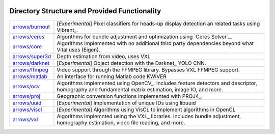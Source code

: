 .. image:: ../doc/kwiver_Logo-300x78.png
   :alt: KWIVER
   
Directory Structure and Provided Functionality
==============================================

===================== =========================================================
`<arrows/burnout>`_   [*Experimental*] Pixel classifiers for heads-up display
                      detection an related tasks using Vibrant_.
`<arrows/ceres>`_     Algorithms for bundle adjustment and optimization using
                      `Ceres Solver`_.
`<arrows/core>`_      Algorithms implemented with no additional third party
                      dependencies beyond what Vital uses (Eigen).
`<arrows/super3d>`_   Depth estimation from video, uses VXL
`<arrows/darknet>`_   [*Experimental*] Object detection with the Darknet_ YOLO CNN.
`<arrows/ffmpeg>`_    Video support through the FFMPEG library.
                      Bypasses VXL FFMPEG support.
`<arrows/matlab>`_    An interface for running Matlab code KWIVER 
`<arrows/ocv>`_       Algorithms implemented using OpenCV_.
                      Includes feature detectors and descriptor, homography
                      and fundamental matrix estimation, image IO, and more.
`<arrows/proj>`_      Geographic conversion functions implemented with PROJ4_.
`<arrows/uuid>`_      [*Experimental*] Implementation of unique IDs using libuuid
`<arrows/viscl>`_     [*Experimental*] Algorithms using VisCL to implement
                      algorithms in OpenCL 
`<arrows/vxl>`_       Algorithms implemnted using the VXL_ libraries.
                      Includes bundle adjustment, homography estimation, video
                      file reading, and more.
===================== =========================================================
